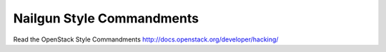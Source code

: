 Nailgun Style Commandments
===============================================

Read the OpenStack Style Commandments http://docs.openstack.org/developer/hacking/
